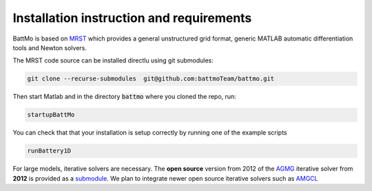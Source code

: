 =========================================
Installation instruction and requirements
=========================================

BattMo is based on `MRST`_ which provides a general unstructured grid format, generic MATLAB automatic differentiation
tools and Newton solvers.

The MRST code source can be installed directlu using git submodules:

.. code-block:: shell

   git clone --recurse-submodules  git@github.com:battmoTeam/battmo.git


Then start Matlab and in the directory :code:`battmo` where you cloned the repo, run:

.. code-block:: matlab

   startupBattMo


You can check that that your installation is setup correctly by running one of the example scripts

.. code-block:: matlab

   runBattery1D

   
For large models, iterative solvers are necessary. The **open source** version from 2012 of the `AGMG
<http://agmg.eu/>`_ iterative solver from **2012** is provided as a `submodule <https://github.com/batmoTeam/agmg>`_. We
plan to integrate newer open source iterative solvers such as `AMGCL <https://github.com/ddemidov/amgcl>`_

.. _MRST: https://www.sintef.no/Projectweb/MRST/

